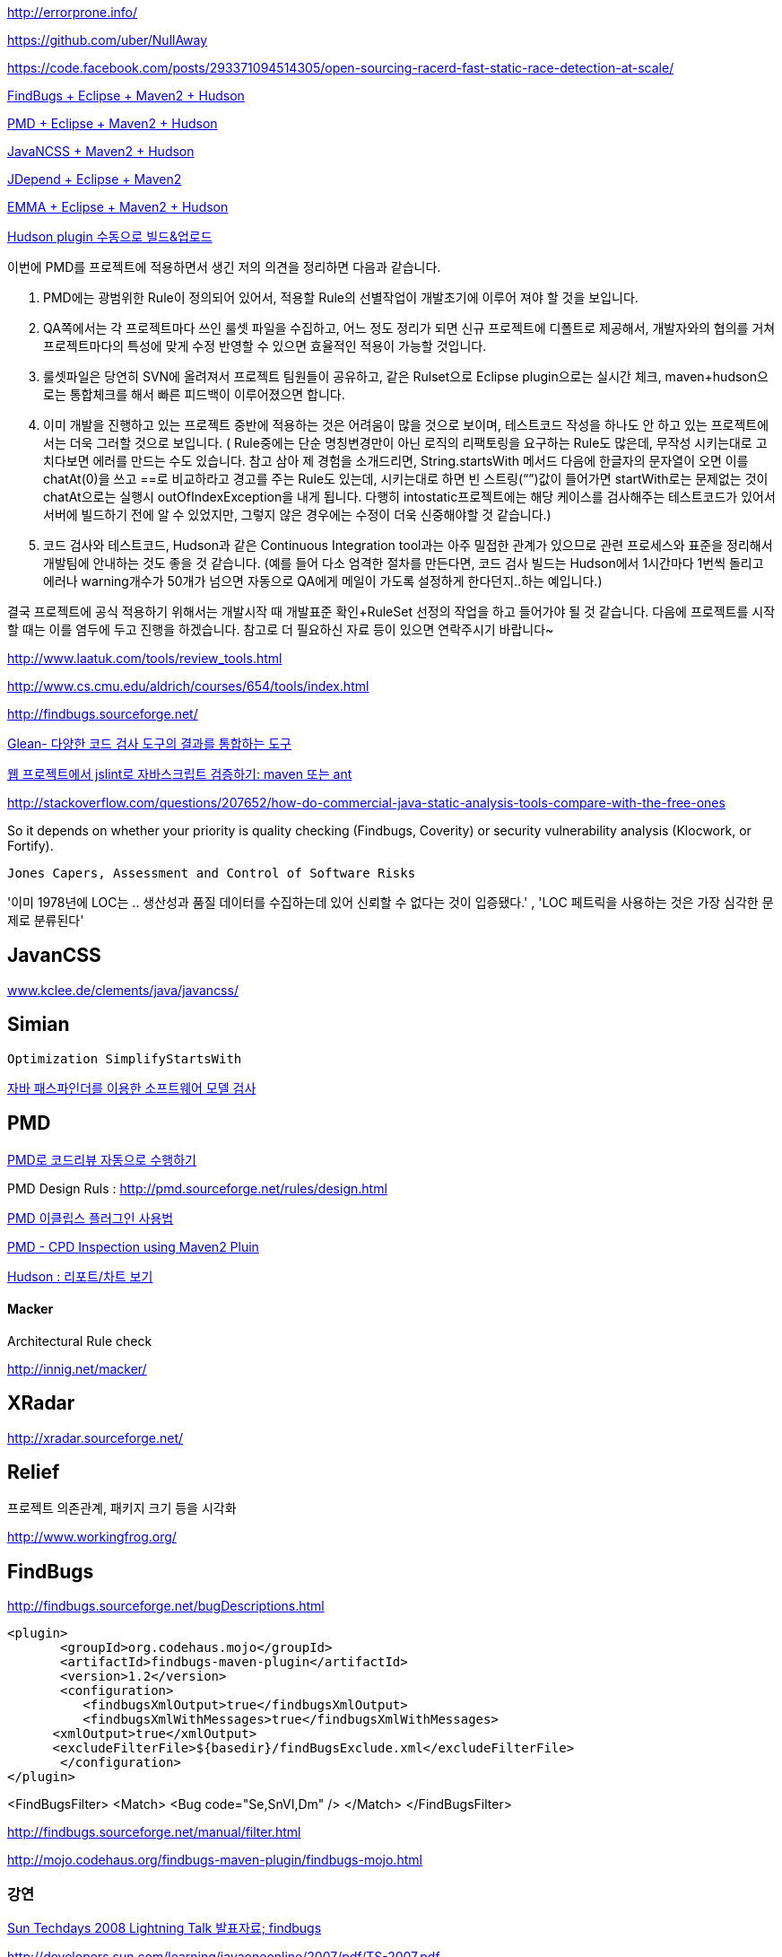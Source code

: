 http://errorprone.info/

https://github.com/uber/NullAway

https://code.facebook.com/posts/293371094514305/open-sourcing-racerd-fast-static-race-detection-at-scale/

http://benelog.egloos.com/2079841[FindBugs + Eclipse + Maven2 + Hudson]

http://benelog.egloos.com/2176171[PMD + Eclipse + Maven2 + Hudson]

http://benelog.egloos.com/2204823[JavaNCSS + Maven2 + Hudson]

http://benelog.egloos.com/2208368[JDepend + Eclipse + Maven2]

http://benelog.egloos.com/2212119[EMMA + Eclipse + Maven2 + Hudson]

http://benelog.egloos.com/2208375[Hudson plugin 수동으로 빌드&업로드]


이번에 PMD를 프로젝트에 적용하면서 생긴 저의 의견을 정리하면 다음과 같습니다.  

1.    PMD에는 광범위한 Rule이 정의되어 있어서, 적용할 Rule의 선별작업이 개발초기에 이루어 져야 할 것을 보입니다.  
2.    QA쪽에서는 각 프로젝트마다 쓰인 룰셋 파일을 수집하고, 어느 정도 정리가 되면 신규 프로젝트에 디폴트로 제공해서, 개발자와의 협의를 거쳐 프로젝트마다의 특성에 맞게 수정 반영할 수 있으면 효율적인 적용이 가능할 것입니다.  
3.    룰셋파일은 당연히 SVN에 올려져서 프로젝트 팀원들이 공유하고, 같은 Rulset으로 Eclipse plugin으로는 실시간 체크, maven+hudson으로는 통합체크를 해서 빠른 피드백이 이루어졌으면 합니다.  
4.    이미 개발을 진행하고 있는 프로젝트 중반에 적용하는 것은 어려움이 많을 것으로 보이며, 테스트코드 작성을 하나도 안 하고 있는 프로젝트에서는 더욱 그러할 것으로 보입니다. ( Rule중에는 단순 명칭변경만이 아닌 로직의 리팩토링을 요구하는 Rule도 많은데, 무작성 시키는대로 고치다보면 에러를 만드는 수도 있습니다. 참고 삼아 제 경험을 소개드리면,  String.startsWith 메서드 다음에 한글자의 문자열이 오면 이를 chatAt(0)을 쓰고 ==로 비교하라고 경고를 주는 Rule도 있는데, 시키는대로 하면 빈 스트링(“”)값이 들어가면 startWith로는 문제없는 것이 chatAt으로는 실행시 outOfIndexException을 내게 됩니다. 다행히 intostatic프로젝트에는 해당 케이스를 검사해주는  테스트코드가 있어서 서버에 빌드하기 전에 알 수 있었지만, 그렇지 않은 경우에는 수정이 더욱 신중해야할 것 같습니다.)  
5.    코드 검사와 테스트코드, Hudson과 같은 Continuous Integration tool과는 아주 밀접한 관계가 있으므로 관련 프로세스와 표준을 정리해서 개발팀에 안내하는 것도 좋을 것 같습니다. (예를 들어 다소 엄격한 절차를 만든다면, 코드 검사 빌드는 Hudson에서 1시간마다 1번씩 돌리고 에러나 warning개수가 50개가 넘으면 자동으로 QA에게 메일이 가도록 설정하게 한다던지..하는 예입니다.)  

결국 프로젝트에 공식 적용하기 위해서는 개발시작 때 개발표준 확인+RuleSet 선정의 작업을 하고 들어가야 될 것 같습니다. 다음에 프로젝트를 시작할 때는 이를 염두에 두고 진행을  하겠습니다.  
참고로 더 필요하신 자료 등이 있으면 연락주시기 바랍니다~

http://www.laatuk.com/tools/review_tools.html[http://www.laatuk.com/tools/review_tools.html]

http://www.cs.cmu.edu/~aldrich/courses/654/tools/index.html[http://www.cs.cmu.edu/~aldrich/courses/654/tools/index.html]

http://findbugs.sourceforge.net/[http://findbugs.sourceforge.net/]

http://kingori.egloos.com/3795134[Glean- 다양한 코드 검사 도구의 결과를 통합하는 도구]

http://iolothebard.tistory.com/378[웹 프로젝트에서 jslint로 자바스크립트 검증하기: maven 또는 ant]

http://stackoverflow.com/questions/207652/how-do-commercial-java-static-analysis-tools-compare-with-the-free-ones[http://stackoverflow.com/questions/207652/how-do-commercial-java-static-analysis-tools-compare-with-the-free-ones]

So it depends on whether your priority is quality checking (Findbugs, Coverity) or security vulnerability analysis (Klocwork, or Fortify).

 Jones Capers, Assessment and Control of Software Risks

'이미 1978년에 LOC는 .. 생산성과 품질 데이터를 수집하는데 있어 신뢰할 수 없다는 것이 입증됐다.' , 'LOC 페트릭을 사용하는 것은 가장 심각한 문제로 분류된다' 

== JavanCSS

http://www.kclee.de/clements/java/javancss/[www.kclee.de/clements/java/javancss/]

== Simian

 Optimization SimplifyStartsWith

https://www.ibm.com/developerworks/kr/library/dwclm/20080826/[자바 패스파인더를 이용한 소프트웨어 모델 검사]

== PMD

http://moai.tistory.com/541[PMD로 코드리뷰 자동으로 수행하기]

PMD Design Ruls : http://pmd.sourceforge.net/rules/design.html[http://pmd.sourceforge.net/rules/design.html]

http://blog.empas.com/seeiris/14381547[PMD 이클립스 플러그인 사용법]

http://blog.naver.com/youmasan?Redirect=Log&logNo=130037037455[PMD - CPD Inspection using Maven2 Pluin]

http://ecogeo.tistory.com/70[Hudson : 리포트/차트 보기]

==== Macker 

Architectural Rule check 

http://innig.net/macker/[http://innig.net/macker/]

== XRadar

http://xradar.sourceforge.net/[http://xradar.sourceforge.net/]

== Relief

프로젝트 의존관계, 패키지 크기 등을 시각화

http://www.workingfrog.org/[http://www.workingfrog.org/]

== FindBugs

http://findbugs.sourceforge.net/bugDescriptions.html[http://findbugs.sourceforge.net/bugDescriptions.html]

    <plugin>  
           <groupId>org.codehaus.mojo</groupId>  
           <artifactId>findbugs-maven-plugin</artifactId>  
           <version>1.2</version>  
           <configuration>  
              <findbugsXmlOutput>true</findbugsXmlOutput>  
              <findbugsXmlWithMessages>true</findbugsXmlWithMessages>  
          <xmlOutput>true</xmlOutput>  
          <excludeFilterFile>${basedir}/findBugsExclude.xml</excludeFilterFile>           
           </configuration>  
    </plugin>

<FindBugsFilter>  
    <Match>  
          <Bug code="Se,SnVI,Dm" />  
    </Match>  
</FindBugsFilter>

http://findbugs.sourceforge.net/manual/filter.html[http://findbugs.sourceforge.net/manual/filter.html]

http://mojo.codehaus.org/findbugs-maven-plugin/findbugs-mojo.html[http://mojo.codehaus.org/findbugs-maven-plugin/findbugs-mojo.html]

=== 강연

http://okjsp.tistory.com/1165643579[Sun Techdays 2008 Lightning Talk 발표자료; findbugs]

http://developers.sun.com/learning/javaoneonline/2007/pdf/TS-2007.pdf[http://developers.sun.com/learning/javaoneonline/2007/pdf/TS-2007.pdf]

10분36초. Joshua Bloch

http://www.buggymind.com/177[http://www.buggymind.com/177]

If Josh makes a dumb mistake, you are allowed to make a dumb mistake, all right?

//Eclipse 3.0.0M8

String sig = type.getSignature();

if(sig!=null || sig.length() ==1 ) {

   return sig;

}

Eclipse 3.0.0M8

String name = workingCopy.getName()

name.replace('/','.);
  
